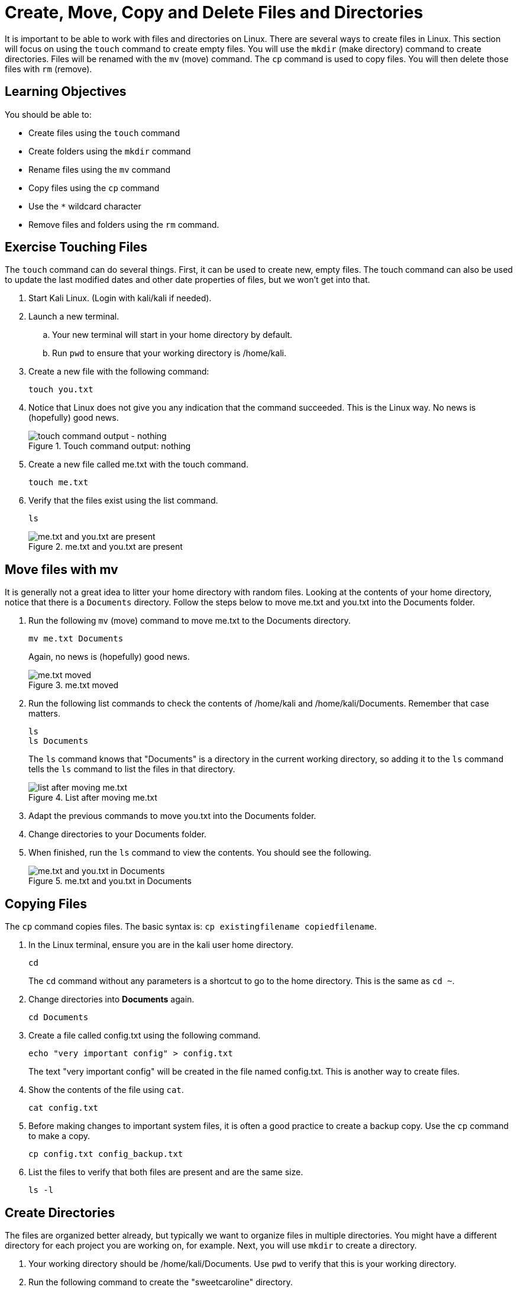 = Create, Move, Copy and Delete Files and Directories

It is important to be able to work with files and directories on Linux. There are several ways to create files in Linux. This section will focus on using the `touch` command to create empty files. You will use the `mkdir` (make directory) command to create directories. Files will be renamed with the `mv` (move) command. The `cp` command is used to copy files. You will then delete those files with `rm` (remove).

== Learning Objectives

You should be able to:

* Create files using the `touch` command
* Create folders using the `mkdir` command
* Rename files using the `mv` command
* Copy files using the `cp` command
* Use the `*` wildcard character
* Remove files and folders using the `rm` command.

== Exercise Touching Files

The `touch` command can do several things. First, it can be used to create new, empty files. The touch command can also be used to update the last modified dates and other date properties of files, but we won't get into that.

. Start Kali Linux. (Login with kali/kali if needed).
. Launch a new terminal.
.. Your new terminal will start in your home directory by default.
.. Run `pwd` to ensure that your working directory is /home/kali.
. Create a new file with the following command:
+
[source,shell]
----
touch you.txt
----
. Notice that Linux does not give you any indication that the command succeeded. This is the Linux way. No news is (hopefully) good news.
+
.Touch command output: nothing
image::touch.png[touch command output - nothing]
. Create a new file called me.txt with the touch command.
+
[source,shell]
----
touch me.txt
----
. Verify that the files exist using the list command.
+
[source,shell]
----
ls
----
+
.me.txt and you.txt are present
image::list-me-you.png[me.txt and you.txt are present]

== Move files with mv

It is generally not a great idea to litter your home directory with random files. Looking at the contents of your home directory, notice that there is a `Documents` directory. Follow the steps below to move me.txt and you.txt into the Documents folder.

. Run the following `mv` (move) command to move me.txt to the Documents directory.
+
[source,shell]
----
mv me.txt Documents
----
+
Again, no news is (hopefully) good news.
+
.me.txt moved
image::move-me.png[me.txt moved]
. Run the following list commands to check the contents of /home/kali and /home/kali/Documents. Remember that case matters.
+
[source,shell]
----
ls
ls Documents
----
+
The `ls` command knows that "Documents" is a directory in the current working directory, so adding it to the `ls` command tells the `ls` command to list the files in that directory.
+
.List after moving me.txt
image::list-me-you-after-move-me.png[list after moving me.txt]
. Adapt the previous commands to move you.txt into the Documents folder.
. Change directories to your Documents folder.
. When finished, run the `ls` command to view the contents. You should see the following.
+
.me.txt and you.txt in Documents
image::me-you-in-documents.png[me.txt and you.txt in Documents]

== Copying Files

The `cp` command copies files. The basic syntax is: `cp existingfilename copiedfilename`.

. In the Linux terminal, ensure you are in the kali user home directory.
+
[source,shell]
----
cd
----
+
The `cd` command without any parameters is a shortcut to go to the home directory. This is the same as `cd ~`.
. Change directories into *Documents* again.
+
[source,shell]
----
cd Documents
----
. Create a file called config.txt using the following command.
+
[source,shell]
----
echo "very important config" > config.txt
----
+
The text "very important config" will be created in the file named config.txt. This is another way to create files.
. Show the contents of the file using `cat`.
+
[source,shell]
----
cat config.txt
----
. Before making changes to important system files, it is often a good practice to create a backup copy. Use the `cp` command to make a copy.
+
[source,shell]
----
cp config.txt config_backup.txt
----
. List the files to verify that both files are present and are the same size.
+
[source,shell]
----
ls -l
----

== Create Directories

The files are organized better already, but typically we want to organize files in multiple directories. You might have a different directory for each project you are working on, for example. Next, you will use `mkdir` to create a directory.

. Your working directory should be /home/kali/Documents. Use `pwd` to verify that this is your working directory.
. Run the following command to create the "sweetcaroline" directory.
+
[source,shell]
----
mkdir sweetcaroline
----
+
Again, no news is good news.
. List the files and folder in the Documents directory.
+
[source,shell]
----
ls
----
+
.sweetcaroline created
image::sweet-caroline-created.png[sweetcaroline created]
+
Notice that in the Kali terminal, files have a white font and directories are blue.
. That's about how complicated it is to create a directory using the command-line interface in Linux.
. Move both text files into sweetcaroline using the following command.
+
[source,shell]
----
mv *.txt sweetcaroline
----
+
//Must escape the first instance of the asterisk so that the contents are not bolded.
Instead of moving files one by one, it is possible to move multiple files at once. Here, the `\*` character is used to match any file that has the .txt extension. The `*` character is a common wildcard character. Wildcard characters are used for pattern matching.
. Change directories to sweetcaroline and list the files.
+
.me.txt and you.txt in sweetcaroline
image::list-sweet-caroline.png[me.txt and you.txt in sweetcaroline]

== Deleting Files

Files are deleted with the `rm` remove command. Pay attention when using the `rm` command. Linux will let you accidentally delete everything on your system.

. Use `pwd` to ensure that your working directory is `/home/kali/Documents/sweetcaroline`.
. Run the following command to delete me.txt.
+
[source,shell]
----
rm me.txt
----
+
Notice that there is no prompt about making sure you really want to do it. The file just gets deleted.
. Verify that me.txt was deleted by listing the directory's contents.
+
[source,shell]
----
ls
----
+
.sweetcaroline after a file deletion
image::sweet-after-me-deleted.png[sweetcaroline after a file deletion]

== Deleting Directories

Deleting directories with the `rm` command requires additional options.

. Use `pwd` to ensure that your working directory is `/home/kali/Documents/sweetcaroline`.
. Create a new folder called `imempty`. (Refer to the syntax) for creating folders if you need help with this command.
. List the contents of sweetcaroline.
+
[source,shell]
----
ls sweetcaroline
----
+
.imempty directory created
image::imempty-created.png[imempty directory created]
. Try to delete the imempty directory with the `rm` command. (The command below will fail.)
+
[source,shell]
----
rm imempty
----
+
It won't work. By default, `rm` does not delete directories. This is a basic safeguard to make sure that you don't delete things accidentally.
. Use the following command to recursively delete imempty and any (nonexistant in this case) subdirectories.
+
[source,shell]
----
rm -r imempty
----
+
.Recursively remove impempty
image::rm-r-imepty.png[recursively remove imempty]
. Run `ls` to ensure that the imempty directory has been removed. Note that you.txt still exists in the sweetcaroline directory.
. Run the following command to change working directories to the Documents directory.
+
[source,shell]
----
cd ..
----
. Delete the sweetcaroline directory.
+
[source,shell]
----
rm -r sweetcaroline
----
. Verify that the Documents directory is empty using the `ls` command.

== Files and Directories with Spaces

In the Linux world, the use of spaces in files and directory names is discouraged. Spaces just complicate things from the command line. The solution for using spaces is to put quotes around file and directory names.

. Ensure that your working directory is /home/kali/Documents using the `pwd` command.
. Create a directory called `it works` with the following command.
+
[source,shell]
----
mkdir "it works"
----
. List the files with `ls`.
+
.Directory with a space in the name
image::it-works.png[directory with a space in the name]
. The same thing can be done with files.
. Create a file named "imma file.txt" with the following command.
+
[source,shell]
----
touch "imma file.txt"
----
. List the contents of Documents with `ls`.
. Delete the file and directory with the following commands.
+
[source,shell]
----
rm "imma file.txt"
rm "it works" -r
----

== Practice with Files and Directories

. Create a new directory in Documents with the name of a fruit.
. Create three files in the new directory with the names of people you know (e.g., alice, bob).
. Rename the files to the names of different colors (e.g., red, blue, yellow).
. Delete the files one by one.
. Delete the directory you created with the fruit name.

Tips:

* Pay attention to your working directory using `pwd`.
* You may need to move around using `cd`.

== Reflection

* Why is organizing files in directories a best practice?
* How might the command line interface be more efficient than a graphical user interface for working with files and directories?


